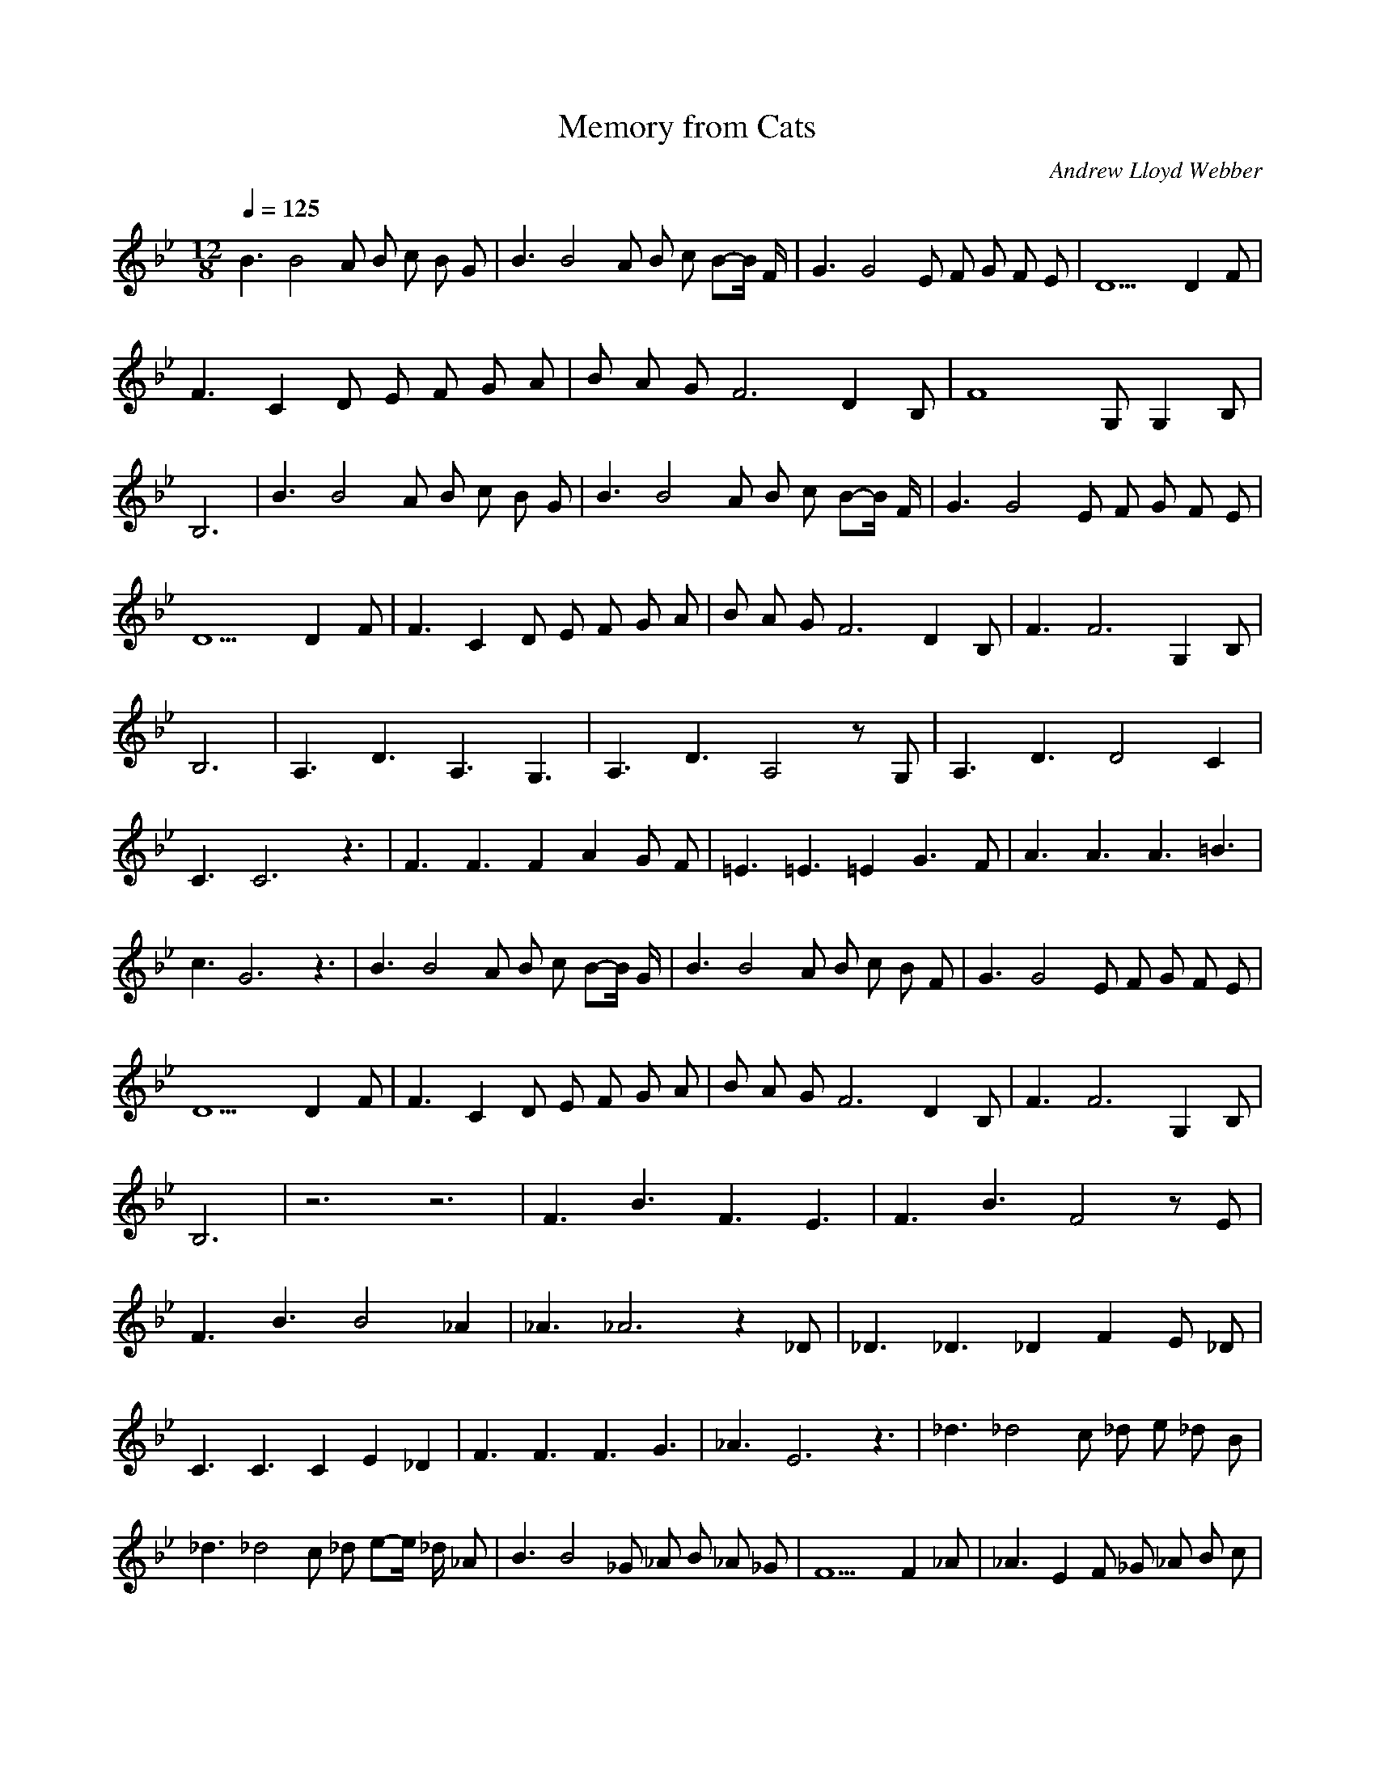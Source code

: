 X:1
T:Memory from Cats
C:Andrew Lloyd Webber
Z:celestial
Q:1/4=125
M:12/8
L:1/8
K:Bb
B3 B4 A B c B G |B3 B4 A B c B-B/2 F/2 |G3 G4 E F G F E |D9 D2 F |
F3 C2 D E F G A |B A G F6 D2 B, |F8 G, G,2 B, |
B,6 |B3 B4 A B c B G |B3 B4 A B c B-B/2 F/2 |G3 G4 E F G F E |
D9 D2 F |F3 C2 D E F G A |B A G F6 D2 B, |F3 F6 G,2 B, |
B,6 |A,3 D3 A,3 G,3 |A,3 D3 A,4 z G, |A,3 D3 D4 C2 |
C3 C6 z3 |F3 F3 F2 A2 G F |=E3 =E3 =E2 G3 F |A3 A3 A3 =B3 |
c3 G6 z3 |B3 B4 A B c B-B/2 G/2 |B3 B4 A B c B F |G3 G4 E F G F E |
D9 D2 F |F3 C2 D E F G A |B A G F6 D2 B, |F3 F6 G,2 B, |
B,6 |z6 z6 |F3 B3 F3 E3 |F3 B3 F4 z E |
F3 B3 B4 _A2 |_A3 _A6 z2 _D |_D3 _D3 _D2 F2 E _D |
C3 C3 C2 E2 _D2 |F3 F3 F3 G3 |_A3 E6 z3 |_d3 _d4 c _d e _d B |
_d3 _d4 c _d e-e/2 _d/2 _A |B3 B4 _G _A B _A _G |F9 F2 _A |_A3 E2 F _G _A B c |
_d c B _A6 F2 _D |_A3 _A6 B,2 _D |_D12 |
